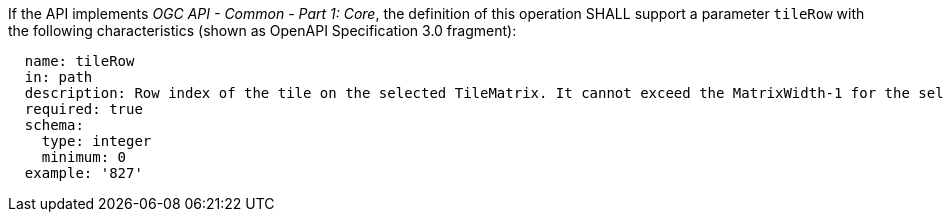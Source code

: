 [[req_core_tc-tilerow-definition]]
////
[width="90%",cols="2,6a"]
|===
^|*Requirement {counter:req-id}* |*/req/core/tc-tilerow-definition*
^|A |If the API implements _OGC API - Common - Part 1: Core_, the definition of this operation SHALL support a parameter `tileRow` with the
following characteristics (shown as OpenAPI Specification 3.0 fragment):

[source,YAML]
----
  name: tileRow
  in: path
  description: Row index of the tile on the selected TileMatrix. It cannot exceed the MatrixWidth-1 for the selected TileMatrix
  required: true
  schema:
    type: integer
    minimum: 0
  example: '827'
----
|===
////

[requirement,label="/req/core/tc-tilerow-definition"]
====

[.component,class=part]
--
If the API implements _OGC API - Common - Part 1: Core_, the definition of this operation SHALL support a parameter `tileRow` with the
following characteristics (shown as OpenAPI Specification 3.0 fragment):

[source,YAML]
----
  name: tileRow
  in: path
  description: Row index of the tile on the selected TileMatrix. It cannot exceed the MatrixWidth-1 for the selected TileMatrix
  required: true
  schema:
    type: integer
    minimum: 0
  example: '827'
----

--
====
